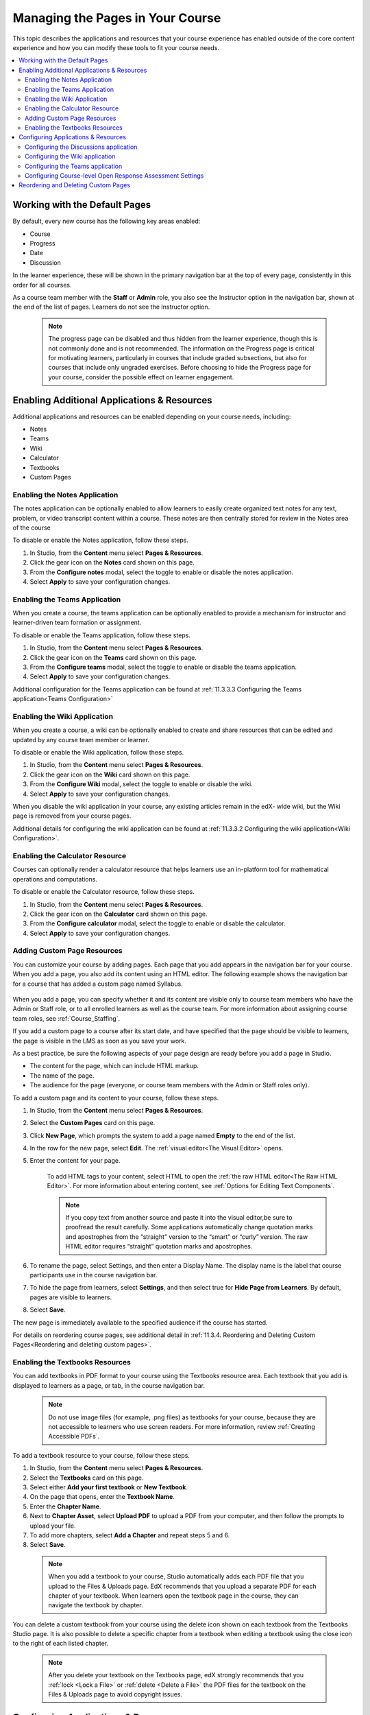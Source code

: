 .. _Adding Pages to a Course:

##################################
Managing the Pages in Your Course
##################################

This topic describes the applications and resources that your course experience
has enabled outside of the core content experience and how you can modify these
tools to fit your course needs.


.. contents::
  :local:
  :depth: 2

.. _Default Pages:

*******************************
Working with the Default Pages
*******************************

By default, every new course has the following key areas enabled:

* Course
* Progress
* Date
* Discussion


In the learner experience, these will be shown in the primary navigation bar at the top of every page,
consistently in this order for all courses.

.. image:: ../images/page_bar_lms_orig.png
 :alt: The navigation bar in the LMS, showing the default pages.

As a course team member with the **Staff** or **Admin** role, you also see the Instructor
option in the navigation bar, shown at the end of the list of pages.
Learners do not see the Instructor option.

    .. note::
        The progress page can be disabled and thus hidden from the learner experience,
        though this is not commonly done and is not recommended. The information on
        the Progress page is critical for motivating learners, particularly in courses
        that include graded subsections, but also for courses that include only ungraded
        exercises. Before choosing to hide the Progress page for your course, consider
        the possible effect on learner engagement.

.. _Enable Additional Resource:

********************************************
Enabling Additional Applications & Resources
********************************************

Additional applications and resources can be enabled depending on your course needs, including:

* Notes
* Teams
* Wiki
* Calculator
* Textbooks
* Custom Pages

.. _Enable Notes:

==============================
Enabling the Notes Application
==============================

The notes application can be optionally enabled to allow learners to easily create organized
text notes for any text, problem, or video transcript content within a course. These notes are
then centrally stored for review in the Notes area of the course

To disable or enable the Notes application, follow these steps.

#. In Studio, from the **Content** menu select **Pages & Resources**.

#. Click the gear icon on the **Notes** card shown on this page.

#. From the **Configure notes** modal, select the toggle to enable or disable the notes application.

#. Select **Apply** to save your configuration changes.

.. _Enable Teams:

==============================
Enabling the Teams Application
==============================

When you create a course, the teams application can be optionally enabled to provide a
mechanism for instructor and learner-driven team formation or assignment.

To disable or enable the Teams application, follow these steps.

#. In Studio, from the **Content** menu select **Pages & Resources**.

#. Click the gear icon on the **Teams** card shown on this page.

#. From the **Configure teams** modal, select the toggle to enable or disable the teams application.

#. Select **Apply** to save your configuration changes.

Additional configuration for the Teams application can be found at :ref:`11.3.3.3 Configuring the Teams application<Teams Configuration>`


.. _Enable Wiki:

=============================
Enabling the Wiki Application
=============================

When you create a course, a wiki can be optionally enabled to create and share resources that can be edited and updated by any course team member or learner.

To disable or enable the Wiki application, follow these steps.

#. In Studio, from the **Content** menu select **Pages & Resources**.

#. Click the gear icon on the **Wiki** card shown on this page.

#. From the **Configure Wiki** modal, select the toggle to enable or disable the wiki.

#. Select **Apply** to save your configuration changes.

When you disable the wiki application in your course, any existing articles remain in the edX- wide wiki, but the Wiki page is removed from your course pages.

Additional details for configuring the wiki application can be found at :ref:`11.3.3.2 Configuring the wiki application<Wiki Configuration>`.

.. _Enable Calculator:

================================
Enabling the Calculator Resource
================================
Courses can optionally render a calculator resource that helps learners use an in-platform
tool for mathematical operations and computations.

To disable or enable the Calculator resource, follow these steps.

#. In Studio, from the **Content** menu select **Pages & Resources**.

#. Click the gear icon on the **Calculator** card shown on this page.

#. From the **Configure calculator** modal, select the toggle to enable or disable the calculator.

#. Select **Apply** to save your configuration changes.

.. _Add Page:

.. _Add Custom Page:

============================
Adding Custom Page Resources
============================

You can customize your course by adding pages. Each page that you add appears in the navigation
bar for your course. When you add a page, you also add its content using an HTML editor.
The following example shows the navigation bar for a course that has added a custom page named Syllabus.

    .. image:: ../images/lms_navigation_bar.png
     :width: 500
     :alt: The navigation bar in the LMS, showing a custom page named Syllabus.

When you add a page, you can specify whether it and its content are visible only to course team
members who have the Admin or Staff role, or to all enrolled learners as well as the course team.
For more information about assigning course team roles, see :ref:`Course_Staffing`.

If you add a custom page to a course after its start date, and have specified that the page should
be visible to learners, the page is visible in the LMS as soon as you save your work.

As a best practice, be sure the following aspects of your page design are ready before you add a page
in Studio.

* The content for the page, which can include HTML markup.
* The name of the page.
* The audience for the page (everyone, or course team members with the Admin or Staff roles only).

To add a custom page and its content to your course, follow these steps.

#. In Studio, from the **Content** menu select **Pages & Resources**.
#. Select the **Custom Pages** card on this page.
#. Click **New Page**, which prompts the system to add a page named **Empty** to the end of the list.
#. In the row for the new page, select **Edit**. The :ref:`visual editor<The Visual Editor>` opens.
#. Enter the content for your page.

    To add HTML tags to your content, select HTML to open the :ref:`the raw HTML editor<The Raw HTML Editor>`.
    For more information about entering content, see :ref:`Options for Editing Text Components`.

    .. note:: If you copy text from another source and paste it into the visual editor,be sure to proofread the result carefully. Some applications automatically change quotation marks and apostrophes from the “straight” version to the “smart” or “curly” version. The raw HTML editor requires “straight” quotation marks and apostrophes.

#. To rename the page, select Settings, and then enter a Display Name. The display name is the label that course participants use in the course navigation bar.
#. To hide the page from learners, select **Settings**, and then select true for **Hide Page from Learners**. By default, pages are visible to learners.
#. Select **Save**.

The new page is immediately available to the specified audience if the course has started.

For details on reordering course pages, see additional detail in :ref:`11.3.4. Reordering and Deleting Custom Pages<Reordering and deleting custom pages>`.

.. _Enable Textbook:

================================
Enabling the Textbooks Resources
================================

You can add textbooks in PDF format to your course using the Textbooks resource area. Each textbook that
you add is displayed to learners as a page, or tab, in the course navigation bar.

 .. note:: Do not use image files (for example, .png files) as textbooks for your course, because they are not accessible to learners who use screen readers. For more information, review :ref:`Creating Accessible PDFs`.

To add a textbook resource to your course, follow these steps.

#. In Studio, from the **Content** menu select **Pages & Resources**.
#. Select the **Textbooks** card on this page.
#. Select either **Add your first textbook** or **New Textbook**.
#. On the page that opens, enter the **Textbook Name**.
#. Enter the **Chapter Name**.
#. Next to **Chapter Asset**, select **Upload PDF** to upload a PDF from your computer, and then follow the prompts to upload your file.
#. To add more chapters, select **Add a Chapter** and repeat steps 5 and 6.
#. Select **Save**.

 .. note:: When you add a textbook to your course, Studio automatically adds each PDF file that you upload to the Files & Uploads page. EdX recommends that you upload a separate PDF for each chapter of your textbook. When learners open the textbook page in the course, they can navigate the textbook by chapter.

You can delete a custom textbook from your course using the delete icon shown on each textbook from the Textbooks
Studio page. It is also possible to delete a specific chapter from a textbook when editing a textbook using
the close icon to the right of each listed chapter.

 .. note:: After you delete your textbook on the Textbooks page, edX strongly recommends that you :ref:`lock <Lock a File>` or :ref:`delete <Delete a File>` the PDF files for the textbook on the Files & Uploads page to avoid copyright issues.

.. _Configure Resources:

************************************
Configuring Applications & Resources
************************************

As a best practice, you should avoid changing the visibility of your course pages after the course starts.
For example, your course includes the Wiki page when it starts. A learner adds a page to the course wiki,
and adds a browser bookmark to that page. If you later hide the Wiki page, the learner’s browser bookmark
will continue to provide access to the entire course wiki.

Included below are detailed instructions for the configuration of applications and resources that have additional settings and options.

.. _Discussion Configuration:

=======================================
Configuring the Discussions application
=======================================

There are several configuration options available to the Discussions application.
Many basic configuration options are provided within Studio’s Pages & Resources area, and moderation capabilities
are available to instructors, moderators, and community TAs directly from the Discussions application.
Included below are details about both the configuration options and management tools.

To change how the discussion experience is configured, follow these steps:

#. In **Studio**, from the Content menu select **Pages & Resources**.
#. Click the gear icon on the **Discussion** card shown on this page.
#. From the **Configure discussion** modal, adjust any of the configuration settings as described below to fit your course needs.
#. Select **Apply** to save your configuration changes.

The discussion configuration experience is comprised of two steps: provider selection and provider configuration.
By default, courses are created with the edX discussion experience and its default configuration.
Other providers and configuration options can be selected to fit the needs of courses.

**Step 1: Provider Selection**

In this step, educators can select to use the default edX discussion experience or LTI based integrations with other providers.
Below the grid of available providers is a table summarizing the features each integration provides.

**Step 2: Configuration Options**

Each provider supports its own set of features depending on the discussion features they support. The edX discussion application has various settings and controls that are described below.
All integrations use LTI 1.1 configuration, and may additionally support platform settings from the list below. Any special instructions or details specific to a given provider are described in this step as well.

**Anonymous Posting**

If this setting is enabled, learners can create posts that are anonymous to all users.

**Allow Anonymous Discussion Posts to Peers**

When enabled learners will be able to post anonymously to other peers but all posts will be visible to course staff.

**General Discussion Topics**

It is possible to include general topics not associated with the course content structure. All courses have an initial general topic by default to start that can be renamed.

**Discussion Blackout Dates**

Course teams can specify one or multiple times during which the discussion forums are not available for new content additions. This can be helpful during exam periods or other course time periods.


.. _Wiki Configuration:

================================
Configuring the Wiki application
================================

For instructions on how to enable the wiki application see :ref:`11.3.2.3 Enabling the Wiki Application<Enable Wiki>`.

You can control access to the wiki in various ways: by changing access to the wiki as a whole,
by changing the read/write permissions settings of articles within the wiki, or by locking articles.

To change access to the course wiki, follow these steps.

#. In Studio, from the **Content** menu select **Pages & Resources**.
#. Click the gear icon on the **Wiki** card shown on this page.
#. From the **Configure** wiki modal, check or uncheck the toggle of the **Enable public wiki access** setting.
#. Select **Apply** to save your configuration changes.

The **Enable public wiki** access wiki setting is disabled by default, meaning that only course team members and
enrolled learners can see the course wiki. If you enable this setting, then any registered edX user can access the
course wiki, even if they are not enrolled in your course. However, public users would have to explicitly navigate
to your wiki via the edX-wide wiki structure, or a link that has been provided to them.

.. _Teams Configuration:

=================================
Configuring the Teams application
=================================

Additional management and configuration of the teams application can be done through the main Team application tab
in the learner experience, and is detailed in :ref:`12.4.1 Using the Teams application<Teams Setup>`.

.. _ORA Coursewide Settings:

===========================================================
Configuring Course-level Open Response Assessment Settings 
===========================================================

To simplify the management of Open Response Assessment (ORA) problems, a card on this page provides a way to enable
certain course-wide overrides. Rather than going through each ORA in a course indiviually, these overrides allow
course staff to enable certain new features course-wide.

**Flexible Peer Grading**

This setting enables Flexible Peer Grade Averaging for all peer-graded ORA assignments across the course, without needing
to manually edit each individual problem.

To learn about Flexible Peer Grading and the course override setting, see  :ref:`Flexible Peer Grade Averaging`

.. _Reordering and deleting custom pages:

************************************
Reordering and Deleting Custom Pages
************************************

For instructions on how to add custom pages see :ref:`11.3.2.5 Adding Custom Page Resources<Add Custom Page>`.

You can reorder the custom pages in your course in the same way that you :ref:`reorganize the course outline<Reorganize the Course Outline>`:
you drag a page to a different location in the list of pages and drop it there.

.. note:: All default course pages (Course, Progress, Dates, Discussion) and optional course applications (Notes, Teams, Wiki) appear in the navigation before any configured custom page resources. If you have configured any textbook resources, these are listed after custom pages.

To reorder the pages, follow these steps.

#. In Studio, from the **Content** menu select **Pages & Resources**.
#. Select the **Custom Pages** card on this page.
#. On the list of pages, each page that you can move includes a Drag to reorder icon.
#. Move your pointer over the Drag to reorder icon for the page. Your pointer changes to a four-headed arrow.
#. Click and drag the page to the new location, and then release.

You can also delete a custom page from your course using the delete icon shown on each custom page from the **Custom Pages** Studio page.
If you delete a page after the course start date, note that the visibility of the page in the learner experience changes immediately.
